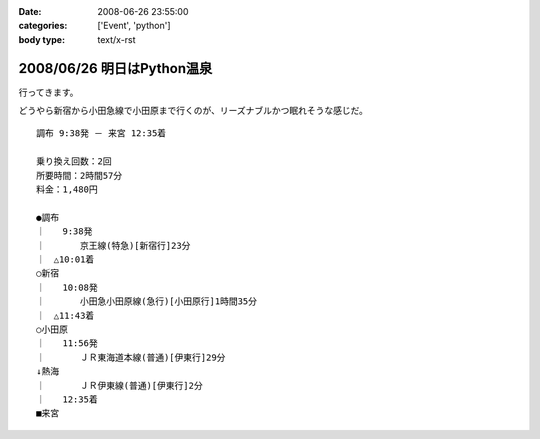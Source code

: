 :date: 2008-06-26 23:55:00
:categories: ['Event', 'python']
:body type: text/x-rst

===========================
2008/06/26 明日はPython温泉
===========================

行ってきます。

どうやら新宿から小田急線で小田原まで行くのが、リーズナブルかつ眠れそうな感じだ。

::

  調布 9:38発 － 来宮 12:35着
  
  乗り換え回数：2回
  所要時間：2時間57分
  料金：1,480円
  
  ●調布 
  ｜　　9:38発
  ｜　　　　京王線(特急)[新宿行]23分
  ｜　△10:01着
  ○新宿 
  ｜　　10:08発
  ｜　　　　小田急小田原線(急行)[小田原行]1時間35分
  ｜　△11:43着
  ○小田原 
  ｜　　11:56発
  ｜　　　　ＪＲ東海道本線(普通)[伊東行]29分
  ↓熱海 
  ｜　　　　ＪＲ伊東線(普通)[伊東行]2分
  ｜　　12:35着
  ■来宮
  


.. :extend type: text/html
.. :extend:
